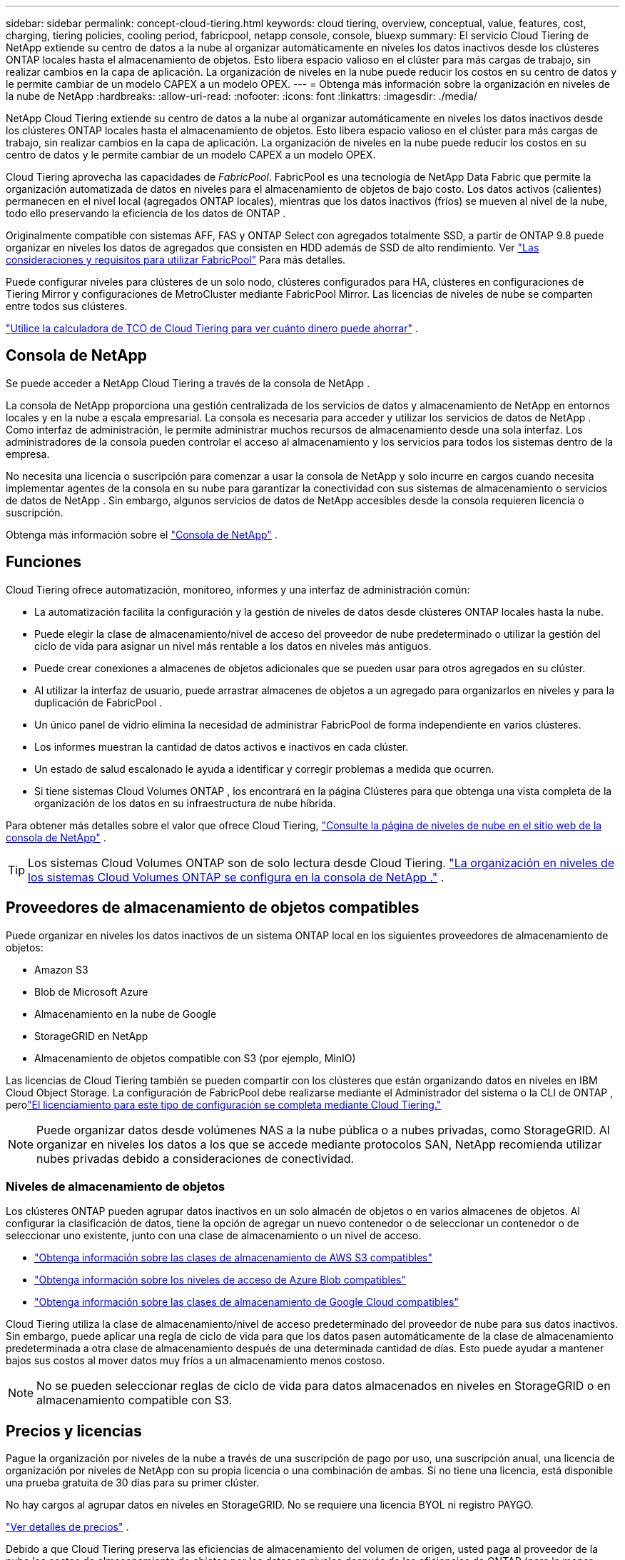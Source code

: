---
sidebar: sidebar 
permalink: concept-cloud-tiering.html 
keywords: cloud tiering, overview, conceptual, value, features, cost, charging, tiering policies, cooling period, fabricpool, netapp console, console, bluexp 
summary: El servicio Cloud Tiering de NetApp extiende su centro de datos a la nube al organizar automáticamente en niveles los datos inactivos desde los clústeres ONTAP locales hasta el almacenamiento de objetos.  Esto libera espacio valioso en el clúster para más cargas de trabajo, sin realizar cambios en la capa de aplicación.  La organización de niveles en la nube puede reducir los costos en su centro de datos y le permite cambiar de un modelo CAPEX a un modelo OPEX. 
---
= Obtenga más información sobre la organización en niveles de la nube de NetApp
:hardbreaks:
:allow-uri-read: 
:nofooter: 
:icons: font
:linkattrs: 
:imagesdir: ./media/


[role="lead"]
NetApp Cloud Tiering extiende su centro de datos a la nube al organizar automáticamente en niveles los datos inactivos desde los clústeres ONTAP locales hasta el almacenamiento de objetos.  Esto libera espacio valioso en el clúster para más cargas de trabajo, sin realizar cambios en la capa de aplicación.  La organización de niveles en la nube puede reducir los costos en su centro de datos y le permite cambiar de un modelo CAPEX a un modelo OPEX.

Cloud Tiering aprovecha las capacidades de _FabricPool_.  FabricPool es una tecnología de NetApp Data Fabric que permite la organización automatizada de datos en niveles para el almacenamiento de objetos de bajo costo.  Los datos activos (calientes) permanecen en el nivel local (agregados ONTAP locales), mientras que los datos inactivos (fríos) se mueven al nivel de la nube, todo ello preservando la eficiencia de los datos de ONTAP .

Originalmente compatible con sistemas AFF, FAS y ONTAP Select con agregados totalmente SSD, a partir de ONTAP 9.8 puede organizar en niveles los datos de agregados que consisten en HDD además de SSD de alto rendimiento. Ver https://docs.netapp.com/us-en/ontap/fabricpool/requirements-concept.html["Las consideraciones y requisitos para utilizar FabricPool"^] Para más detalles.

Puede configurar niveles para clústeres de un solo nodo, clústeres configurados para HA, clústeres en configuraciones de Tiering Mirror y configuraciones de MetroCluster mediante FabricPool Mirror.  Las licencias de niveles de nube se comparten entre todos sus clústeres.

https://bluexp.netapp.com/cloud-tiering-service-tco["Utilice la calculadora de TCO de Cloud Tiering para ver cuánto dinero puede ahorrar"^] .



== Consola de NetApp

Se puede acceder a NetApp Cloud Tiering a través de la consola de NetApp .

La consola de NetApp proporciona una gestión centralizada de los servicios de datos y almacenamiento de NetApp en entornos locales y en la nube a escala empresarial. La consola es necesaria para acceder y utilizar los servicios de datos de NetApp . Como interfaz de administración, le permite administrar muchos recursos de almacenamiento desde una sola interfaz. Los administradores de la consola pueden controlar el acceso al almacenamiento y los servicios para todos los sistemas dentro de la empresa.

No necesita una licencia o suscripción para comenzar a usar la consola de NetApp y solo incurre en cargos cuando necesita implementar agentes de la consola en su nube para garantizar la conectividad con sus sistemas de almacenamiento o servicios de datos de NetApp . Sin embargo, algunos servicios de datos de NetApp accesibles desde la consola requieren licencia o suscripción.

Obtenga más información sobre el https://docs.netapp.com/us-en/bluexp-setup-admin/concept-overview.html["Consola de NetApp"] .



== Funciones

Cloud Tiering ofrece automatización, monitoreo, informes y una interfaz de administración común:

* La automatización facilita la configuración y la gestión de niveles de datos desde clústeres ONTAP locales hasta la nube.
* Puede elegir la clase de almacenamiento/nivel de acceso del proveedor de nube predeterminado o utilizar la gestión del ciclo de vida para asignar un nivel más rentable a los datos en niveles más antiguos.
* Puede crear conexiones a almacenes de objetos adicionales que se pueden usar para otros agregados en su clúster.
* Al utilizar la interfaz de usuario, puede arrastrar almacenes de objetos a un agregado para organizarlos en niveles y para la duplicación de FabricPool .
* Un único panel de vidrio elimina la necesidad de administrar FabricPool de forma independiente en varios clústeres.
* Los informes muestran la cantidad de datos activos e inactivos en cada clúster.
* Un estado de salud escalonado le ayuda a identificar y corregir problemas a medida que ocurren.
* Si tiene sistemas Cloud Volumes ONTAP , los encontrará en la página Clústeres para que obtenga una vista completa de la organización de los datos en su infraestructura de nube híbrida.


Para obtener más detalles sobre el valor que ofrece Cloud Tiering, https://bluexp.netapp.com/cloud-tiering["Consulte la página de niveles de nube en el sitio web de la consola de NetApp"^] .


TIP: Los sistemas Cloud Volumes ONTAP son de solo lectura desde Cloud Tiering. https://docs.netapp.com/us-en/bluexp-cloud-volumes-ontap/task-tiering.html["La organización en niveles de los sistemas Cloud Volumes ONTAP se configura en la consola de NetApp ."^] .



== Proveedores de almacenamiento de objetos compatibles

Puede organizar en niveles los datos inactivos de un sistema ONTAP local en los siguientes proveedores de almacenamiento de objetos:

* Amazon S3
* Blob de Microsoft Azure
* Almacenamiento en la nube de Google
* StorageGRID en NetApp
* Almacenamiento de objetos compatible con S3 (por ejemplo, MinIO)


Las licencias de Cloud Tiering también se pueden compartir con los clústeres que están organizando datos en niveles en IBM Cloud Object Storage.  La configuración de FabricPool debe realizarse mediante el Administrador del sistema o la CLI de ONTAP , perolink:task-licensing-cloud-tiering.html#apply-bluexp-tiering-licenses-to-clusters-in-special-configurations["El licenciamiento para este tipo de configuración se completa mediante Cloud Tiering."]


NOTE: Puede organizar datos desde volúmenes NAS a la nube pública o a nubes privadas, como StorageGRID.  Al organizar en niveles los datos a los que se accede mediante protocolos SAN, NetApp recomienda utilizar nubes privadas debido a consideraciones de conectividad.



=== Niveles de almacenamiento de objetos

Los clústeres ONTAP pueden agrupar datos inactivos en un solo almacén de objetos o en varios almacenes de objetos.  Al configurar la clasificación de datos, tiene la opción de agregar un nuevo contenedor o de seleccionar un contenedor o de seleccionar uno existente, junto con una clase de almacenamiento o un nivel de acceso.

* link:reference-aws-support.html["Obtenga información sobre las clases de almacenamiento de AWS S3 compatibles"]
* link:reference-azure-support.html["Obtenga información sobre los niveles de acceso de Azure Blob compatibles"]
* link:reference-google-support.html["Obtenga información sobre las clases de almacenamiento de Google Cloud compatibles"]


Cloud Tiering utiliza la clase de almacenamiento/nivel de acceso predeterminado del proveedor de nube para sus datos inactivos.  Sin embargo, puede aplicar una regla de ciclo de vida para que los datos pasen automáticamente de la clase de almacenamiento predeterminada a otra clase de almacenamiento después de una determinada cantidad de días.  Esto puede ayudar a mantener bajos sus costos al mover datos muy fríos a un almacenamiento menos costoso.


NOTE: No se pueden seleccionar reglas de ciclo de vida para datos almacenados en niveles en StorageGRID o en almacenamiento compatible con S3.



== Precios y licencias

Pague la organización por niveles de la nube a través de una suscripción de pago por uso, una suscripción anual, una licencia de organización por niveles de NetApp con su propia licencia o una combinación de ambas.  Si no tiene una licencia, está disponible una prueba gratuita de 30 días para su primer clúster.

No hay cargos al agrupar datos en niveles en StorageGRID.  No se requiere una licencia BYOL ni registro PAYGO.

https://bluexp.netapp.com/pricing#tiering["Ver detalles de precios"^] .

Debido a que Cloud Tiering preserva las eficiencias de almacenamiento del volumen de origen, usted paga al proveedor de la nube los costos de almacenamiento de objetos por los datos en niveles después de las eficiencias de ONTAP (para la menor cantidad de datos después de que se hayan aplicado la deduplicación y la compresión).



=== Prueba gratuita de 30 días

Si no tiene una licencia de niveles de nube, una prueba gratuita de 30 días de niveles comienza cuando configura los niveles en su primer clúster.  Una vez finalizada la prueba gratuita de 30 días, deberás pagar los niveles a través de una suscripción de pago por uso, una suscripción anual, una licencia BYOL o una combinación.

Si su prueba gratuita finaliza y no se ha suscrito ni agregado una licencia, ONTAP ya no clasifica los datos fríos en el almacenamiento de objetos.  Todos los datos previamente clasificados siguen siendo accesibles, lo que significa que puede recuperarlos y utilizarlos.  Una vez recuperados, estos datos se trasladan nuevamente al nivel de rendimiento desde la nube.



=== Suscripción de pago por uso

Cloud Tiering ofrece licencias basadas en el consumo en un modelo de pago por uso.  Después de suscribirse a través del mercado de su proveedor de nube, usted paga por GB de datos escalonados (no hay pago inicial).  Su proveedor de nube le facturará a través de su factura mensual.

Debes suscribirte incluso si tienes una prueba gratuita o si traes tu propia licencia (BYOL):

* Suscribirse garantiza que no habrá interrupciones del servicio una vez finalizada su prueba gratuita.
+
Cuando finalice la prueba, se le cobrará por hora según la cantidad de datos que haya contratado.

* Si clasifica más datos de los que permite su licencia BYOL, la clasificación de datos continúa a través de su suscripción de pago por uso.
+
Por ejemplo, si tiene una licencia de 10 TB, toda la capacidad que exceda los 10 TB se cobrará a través de la suscripción de pago por uso.



No se le cobrará nada de su suscripción de pago por uso durante su prueba gratuita o si no ha excedido su licencia BYOL de Cloud Tiering.

link:task-licensing-cloud-tiering.html#use-a-bluexp-tiering-paygo-subscription["Aprenda a configurar una suscripción de pago por uso"] .



=== Contrato anual

Cloud Tiering ofrece un contrato anual para la organización de datos inactivos en niveles en Amazon S3 o Azure.  Está disponible en plazos de 1, 2 o 3 años.

Actualmente no se admiten contratos anuales al realizar la subscripción a Google Cloud.



=== Traiga su propia licencia

Traiga su propia licencia comprando una licencia *Cloud Tiering* de NetApp (anteriormente conocida como licencia "Cloud Tiering").  Puede comprar licencias con una duración de 1, 2 o 3 años y especificar cualquier cantidad de capacidad de niveles (a partir de un mínimo de 10 TiB).  La licencia BYOL Cloud Tiering es una licencia _flotante_ que puede usar en múltiples clústeres ONTAP locales.  La capacidad total de niveles que defina en su licencia de Cloud Tiering puede ser utilizada por todos sus clústeres locales.

Después de comprar una licencia de Cloud Tiering, deberá agregar la licencia a la consola de NetApp . link:task-licensing-cloud-tiering.html#use-a-bluexp-tiering-byol-license["Vea cómo usar una licencia BYOL de Cloud Tiering"] .

Como se indicó anteriormente, le recomendamos que configure una suscripción de pago por uso, incluso si ha comprado una licencia BYOL.


NOTE: A partir de agosto de 2021, la antigua licencia * FabricPool* fue reemplazada por la licencia *Cloud Tiering*. link:task-licensing-cloud-tiering.html#bluexp-tiering-byol-licensing-starting-in-2021["Obtenga más información sobre en qué se diferencia la licencia Cloud Tiering de la licencia FabricPool"] .



== Cómo funciona la organización por niveles en la nube

Cloud Tiering es un servicio administrado por NetApp que utiliza tecnología FabricPool para organizar automáticamente en niveles los datos inactivos (fríos) de sus clústeres ONTAP locales en el almacenamiento de objetos en su nube pública o privada.  Las conexiones a ONTAP se realizan desde un agente de consola.

La siguiente imagen muestra la relación entre cada componente:

image:diagram_cloud_tiering.png["Una imagen de arquitectura que muestra el servicio Cloud Tiering con una conexión al agente de consola en su proveedor de nube, el agente con una conexión a su clúster ONTAP y una conexión entre el clúster ONTAP y el almacenamiento de objetos en su proveedor de nube.  Los datos activos residen en el clúster ONTAP , mientras que los datos inactivos residen en el almacenamiento de objetos."]

A un alto nivel, la organización de la nube en niveles funciona así:

. Descubre tu clúster local desde la consola de NetApp .
. Puede configurar la clasificación en niveles proporcionando detalles sobre su almacenamiento de objetos, incluido el contenedor/depósito, una clase de almacenamiento o nivel de acceso y reglas de ciclo de vida para los datos clasificados en niveles.
. La consola configura ONTAP para utilizar el proveedor de almacenamiento de objetos y descubre la cantidad de datos activos e inactivos en el clúster.
. Usted elige los volúmenes a organizar en niveles y la política de niveles que se aplicará a esos volúmenes.
. ONTAP comienza a organizar los datos inactivos en el almacén de objetos tan pronto como los datos alcanzan los umbrales para ser considerados inactivos (consulte<<Políticas de niveles de volumen>> ).
. Si ha aplicado una regla de ciclo de vida a los datos escalonados (solo disponible para algunos proveedores), los datos escalonados más antiguos se asignan a un nivel más rentable después de una cierta cantidad de días.




=== Políticas de niveles de volumen

Cuando selecciona los volúmenes que desea organizar en niveles, elige una _política de niveles de volumen_ para aplicar a cada volumen.  Una política de niveles determina cuándo y si los bloques de datos de usuario de un volumen se mueven a la nube.

También puedes ajustar el *período de enfriamiento*.  Esta es la cantidad de días que los datos del usuario en un volumen deben permanecer inactivos antes de que se consideren "fríos" y se muevan al almacenamiento de objetos.  Para las políticas de niveles que le permiten ajustar el período de enfriamiento, los valores válidos son:

* De 2 a 183 días al utilizar ONTAP 9.8 y versiones posteriores
* De 2 a 63 días para versiones anteriores de ONTAP


La mejor práctica recomendada es de 2 a 63.

Sin política (Ninguna):: Mantiene los datos en un volumen en el nivel de rendimiento, evitando que se muevan al nivel de nube.
Instantáneas frías (solo instantánea):: Los niveles de ONTAP dividen los bloques de instantáneas en frío en el volumen que no se comparten con el sistema de archivos activo en almacenamiento de objetos.  Si se leen, los bloques de datos fríos en el nivel de nube se vuelven activos y se mueven al nivel de rendimiento.
+
--
Los datos se organizan en niveles solo después de que un agregado haya alcanzado el 50 % de su capacidad y cuando los datos hayan llegado al período de enfriamiento.  El número predeterminado de días de enfriamiento es 2, pero puedes ajustar este número.


NOTE: Los datos recalentados se vuelven a escribir en el nivel de rendimiento solo si hay espacio.  Si la capacidad del nivel de rendimiento está llena en más del 70 %, se continúa accediendo a los bloques desde el nivel de nube.

--
Datos de usuario fríos e instantáneas (automático):: ONTAP clasifica todos los bloques fríos del volumen (sin incluir los metadatos) en almacenamiento de objetos.  Los datos fríos incluyen no solo copias instantáneas, sino también datos fríos del usuario del sistema de archivos activo.
+
--
* Si se leen mediante lecturas aleatorias, los bloques de datos fríos en el nivel de nube se vuelven activos y se mueven al nivel de rendimiento.
* Si se leen mediante lecturas secuenciales, como las asociadas con escaneos de índices y antivirus, los bloques de datos fríos en el nivel de nube permanecen fríos y no se escriben en el nivel de rendimiento.
+
Esta política está disponible a partir de ONTAP 9.4.

+
Los datos se organizan en niveles solo después de que un agregado haya alcanzado el 50 % de su capacidad y cuando los datos hayan llegado al período de enfriamiento.  El número predeterminado de días de enfriamiento es 31, pero puedes ajustar este número.

+

NOTE: Los datos recalentados se vuelven a escribir en el nivel de rendimiento solo si hay espacio.  Si la capacidad del nivel de rendimiento está llena en más del 70 %, se continúa accediendo a los bloques desde el nivel de nube.



--
Todos los datos del usuario (Todos):: Todos los datos (sin incluir los metadatos) se marcan inmediatamente como fríos y se almacenan en niveles en el almacenamiento de objetos lo antes posible.  No es necesario esperar 48 horas para que los nuevos bloques de un volumen se enfríen.  Los bloques ubicados en el volumen antes de que se establezca la política Todo requieren 48 horas para enfriarse.
+
--
Si se leen, los bloques de datos fríos en el nivel de nube permanecen fríos y no se vuelven a escribir en el nivel de rendimiento.  Esta política está disponible a partir de ONTAP 9.6.

Tenga en cuenta lo siguiente antes de elegir esta política de niveles:

* La clasificación de datos en niveles reduce inmediatamente la eficiencia del almacenamiento (solo en línea).
* Debe utilizar esta política solo si está seguro de que los datos fríos del volumen no cambiarán.
* El almacenamiento de objetos no es transaccional y provocará una fragmentación significativa si se somete a cambios.
* Tenga en cuenta el impacto de las transferencias de SnapMirror antes de asignar la política de todos los niveles a los volúmenes de origen en las relaciones de protección de datos.
+
Debido a que los datos se organizan en niveles de forma inmediata, SnapMirror leerá datos del nivel de nube en lugar del nivel de rendimiento.  Esto dará como resultado operaciones de SnapMirror más lentas, lo que posiblemente ralentice otras operaciones de SnapMirror más adelante en la cola, incluso si utilizan diferentes políticas de niveles.

* NetApp Backup and Recovery se ve afectado de manera similar por los volúmenes configurados con una política de niveles. https://docs.netapp.com/us-en/bluexp-backup-recovery/concept-ontap-backup-to-cloud.html#fabricpool-tiering-policy-considerations["Consulte las consideraciones sobre la política de niveles con Backup and Recovery"^] .


--
Todos los datos de usuario de DP (copia de seguridad):: Todos los datos de un volumen de protección de datos (sin incluir los metadatos) se trasladan inmediatamente al nivel de nube.  Si se leen, los bloques de datos fríos en el nivel de nube permanecen fríos y no se vuelven a escribir en el nivel de rendimiento (a partir de ONTAP 9.4).
+
--

NOTE: Esta política está disponible para ONTAP 9.5 o anterior.  Fue reemplazada por la política de niveles *Todos* a partir de ONTAP 9.6.

--

